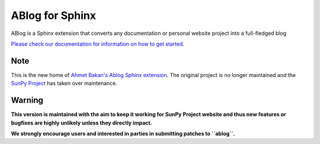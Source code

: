 ABlog for Sphinx
================

|Build Status|

.. |Build Status| image:: https://dev.azure.com/sunpy/ablog/_apis/build/status/sunpy.ablog?repoName=sunpy%2Fablog&branchName=main
   :target: https://dev.azure.com/sunpy/ablog/_build/latest?definitionId=17&repoName=sunpy%2Fablog&branchName=main

ABlog is a Sphinx extension that converts any documentation or personal website project into a full-fledged blog

`Please check our documentation for information on how to get started. <https://ablog.readthedocs.io/>`__

Note
----

This is the new home of `Ahmet Bakan's Ablog Sphinx extension <https://github.com/abakan/ablog/>`__.
The original project is no longer maintained and the `SunPy Project <https://www.sunpy.org>`__ has taken over maintenance.

Warning
-------

**This version is maintained with the aim to keep it working for SunPy Project website and thus new features or bugfixes are highly unlikely unless they directly impact.**

**We strongly encourage users and interested in parties in submitting patches to ``ablog``.**
